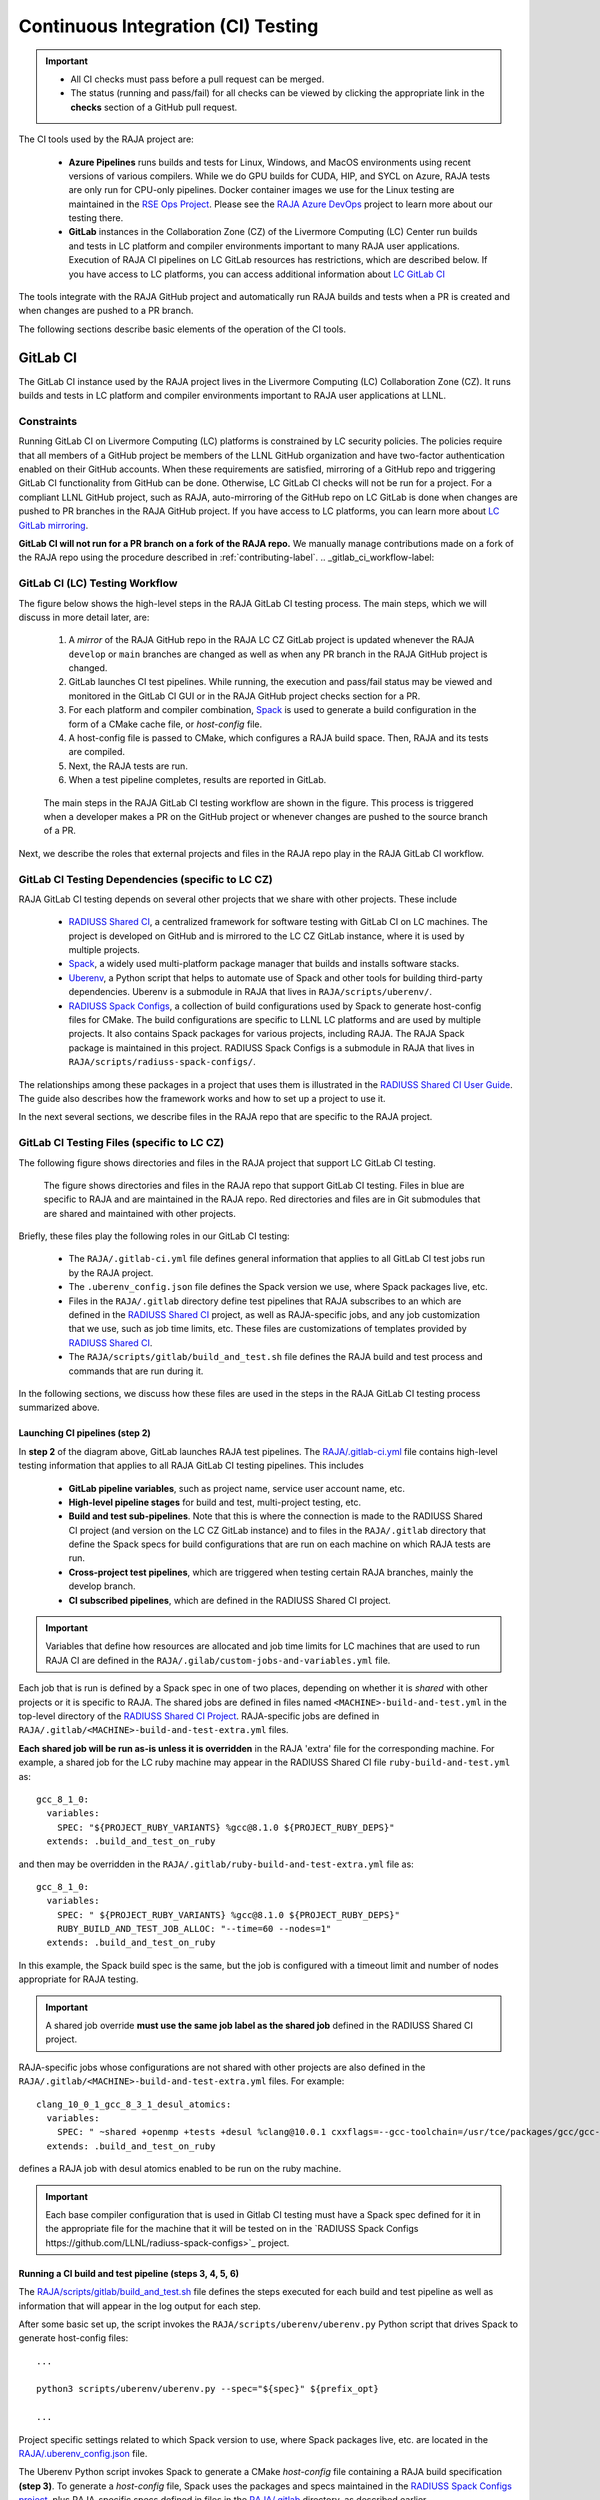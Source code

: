 .. ##
.. ## Copyright (c) 2016-23, Lawrence Livermore National Security, LLC
.. ## and RAJA project contributors. See the RAJA/LICENSE file
.. ## for details.
.. ##
.. ## SPDX-License-Identifier: (BSD-3-Clause)
.. ##

.. _ci-label:

************************************
Continuous Integration (CI) Testing
************************************

.. important:: * All CI checks must pass before a pull request can be merged.
               * The status (running and pass/fail) for all checks can be 
                 viewed by clicking the appropriate link in the **checks** 
                 section of a GitHub pull request.

The CI tools used by the RAJA project are:

  * **Azure Pipelines** runs builds and tests for Linux, Windows, and MacOS 
    environments using recent versions of various compilers. While we do GPU 
    builds for CUDA, HIP, and SYCL on Azure, RAJA tests are only run for 
    CPU-only pipelines. Docker container images we use for the Linux testing
    are maintained in the 
    `RSE Ops Project <https://github.com/rse-ops/docker-images>`_. Please see 
    the `RAJA Azure DevOps <https://dev.azure.com/llnl/RAJA>`_ project to learn 
    more about our testing there.

  * **GitLab** instances in the Collaboration Zone (CZ) of the Livermore 
    Computing (LC) Center run builds and tests in LC platform and compiler 
    environments important to many RAJA user applications. Execution of RAJA CI 
    pipelines on LC GitLab resources has restrictions, which are described 
    below. If you have access to LC platforms, you can access additional 
    information about
    `LC GitLab CI <https://lc.llnl.gov/confluence/display/GITLAB/GitLab+CI>`_

The tools integrate with the RAJA GitHub project and automatically run RAJA 
builds and tests when a PR is created and when changes are pushed to a PR 
branch.

The following sections describe basic elements of the operation of the CI tools.

.. _gitlab_ci-label:

=========
GitLab CI
=========

The GitLab CI instance used by the RAJA project lives in the Livermore 
Computing (LC) Collaboration Zone (CZ). It runs builds and tests in LC 
platform and compiler environments important to RAJA user applications at LLNL.

Constraints
-----------

Running GitLab CI on Livermore Computing (LC) platforms is constrained by LC 
security policies. The policies require that all members of a GitHub project 
be members of the LLNL GitHub organization and have two-factor authentication 
enabled on their GitHub accounts. When these requirements are satisfied, 
mirroring of a GitHub repo and triggering GitLab CI functionality from GitHub
can be done. Otherwise, LC GitLab CI checks will not be run for a project. 
For a compliant LLNL GitHub project, such as RAJA, auto-mirroring of the 
GitHub repo on LC GitLab is done when changes are pushed to PR branches in the 
RAJA GitHub project. If you have access to LC platforms, you can learn more 
about `LC GitLab mirroring <https://lc.llnl.gov/confluence/pages/viewpage.action?pageId=662832265>`_.

**GitLab CI will not run for a PR branch on a fork of the RAJA repo.** We 
manually manage contributions made on a fork of the RAJA repo using the 
procedure described in :ref:`contributing-label`. 
.. _gitlab_ci_workflow-label:

GitLab CI (LC) Testing Workflow
--------------------------------------

The figure below shows the high-level steps in the RAJA GitLab CI testing 
process. The main steps, which we will discuss in more detail later, are:

  #. A *mirror* of the RAJA GitHub repo in the RAJA LC CZ GitLab project is 
     updated whenever the RAJA ``develop`` or ``main`` branches are changed 
     as well as when any PR branch in the RAJA GitHub project is changed. 
  #. GitLab launches CI test pipelines. While running, the execution and 
     pass/fail status may be viewed and monitored in the GitLab CI GUI
     or in the RAJA GitHub project checks section for a PR.
  #. For each platform and compiler combination,
     `Spack <https://github.com/spack/spack>`_ is used to generate a build 
     configuration in the form of a CMake cache file, or *host-config* file.
  #. A host-config file is passed to CMake, which configures a RAJA build 
     space.  Then, RAJA and its tests are compiled.
  #. Next, the RAJA tests are run.
  #. When a test pipeline completes, results are reported in GitLab.

.. figure:: ./figures/RAJA-Gitlab-Workflow2.png

   The main steps in the RAJA GitLab CI testing workflow are shown in the 
   figure. This process is triggered when a developer makes a PR on the 
   GitHub project or whenever changes are pushed to the source branch of a PR.

Next, we describe the roles that external projects and files in the RAJA repo 
play in the RAJA GitLab CI workflow.

.. _gitlab_ci_depend-label:

GitLab CI Testing Dependencies (specific to LC CZ)
---------------------------------------------------

RAJA GitLab CI testing depends on several other projects that we share with
other projects. These include

  * `RADIUSS Shared CI <https://github.com/LLNL/radiuss-shared-ci>`_,
    a centralized framework for software testing with GitLab CI on LC
    machines. The project is developed on GitHub and is mirrored to the LC 
    CZ GitLab instance, where it is used by multiple projects.
  * `Spack <https://github.com/spack/spack>`_, a widely used
    multi-platform package manager that builds and installs software stacks.
  * `Uberenv <https://github.com/LLNL/uberenv>`_, a Python script
    that helps to automate use of Spack and other tools for building third-party
    dependencies. Uberenv is a submodule in RAJA that lives in
    ``RAJA/scripts/uberenv/``.
  * `RADIUSS Spack Configs <https://github.com/LLNL/radiuss-spack-configs>`_,
    a collection of build configurations used by Spack to generate host-config
    files for CMake. The build configurations are specific to LLNL LC 
    platforms and are used by multiple projects. It also contains Spack 
    packages for various projects, including RAJA. The RAJA Spack package is 
    maintained in this project. RADIUSS Spack Configs is a submodule in RAJA 
    that lives in ``RAJA/scripts/radiuss-spack-configs/``.

The relationships among these packages in a project that uses them is 
illustrated in the `RADIUSS Shared CI User Guide <https://radiuss-shared-ci.readthedocs.io/en/latest/sphinx/user_guide/index.html>`_. The guide also describes 
how the framework works and how to set up a project to use it.

In the next several sections, we describe files in the RAJA repo that are
specific to the RAJA project.

.. _gitlab_ci_files-label:

GitLab CI Testing Files (specific to LC CZ)
--------------------------------------------

The following figure shows directories and files in the RAJA project that 
support LC GitLab CI testing. 

.. figure:: ./figures/RAJA-Gitlab-Files.png

   The figure shows directories and files in the RAJA repo that support GitLab 
   CI testing. Files in blue are specific to RAJA and are maintained in the 
   RAJA repo. Red directories and files are in Git submodules that are 
   shared and maintained with other projects.

Briefly, these files play the following roles in our GitLab CI testing:

  * The ``RAJA/.gitlab-ci.yml`` file defines general information that applies
    to all GitLab CI test jobs run by the RAJA project.
  * The ``.uberenv_config.json`` file defines the Spack version we use, where 
    Spack packages live, etc.
  * Files in the ``RAJA/.gitlab`` directory define test pipelines that RAJA
    subscribes to an which are defined in the 
    `RADIUSS Shared CI <https://github.com/LLNL/radiuss-shared-ci>`_ project,
    as well as RAJA-specific jobs, and any job customization that we use,
    such as job time limits, etc. These files are customizations of templates 
    provided by `RADIUSS Shared CI <https://github.com/LLNL/radiuss-shared-ci>`_.
  * The ``RAJA/scripts/gitlab/build_and_test.sh`` file defines the RAJA build 
    and test process and commands that are run during it.

In the following sections, we discuss how these files are used in the 
steps in the RAJA GitLab CI testing process summarized above.

.. _gitlab_ci_pipelines-label:

Launching CI pipelines (step 2) 
^^^^^^^^^^^^^^^^^^^^^^^^^^^^^^^^

In **step 2** of the diagram above, GitLab launches RAJA test pipelines.
The `RAJA/.gitlab-ci.yml <https://github.com/LLNL/RAJA/tree/develop/.gitlab-ci.yml>`_ file contains high-level testing information that applies to all RAJA
GitLab CI testing pipelines. This includes

  * **GitLab pipeline variables**, such as project name, service user account
    name, etc.

  * **High-level pipeline stages** for build and test, multi-project testing,
    etc.

  * **Build and test sub-pipelines**. Note that this is where the connection 
    is made to the RADIUSS Shared CI project (and version on the LC CZ GitLab 
    instance) and to files in the ``RAJA/.gitlab`` directory that define the 
    Spack specs for build configurations that are run on each machine on
    which RAJA tests are run.

  * **Cross-project test pipelines**, which are triggered when testing 
    certain RAJA branches, mainly the develop branch.

  * **CI subscribed pipelines**, which are defined in the
    RADIUSS Shared CI project. 

.. important:: Variables that define how resources are allocated and job time 
               limits for LC machines that are used to run RAJA CI are defined
               in the ``RAJA/.gilab/custom-jobs-and-variables.yml`` file.

Each job that is run is defined by a Spack spec in one of two places, depending
on whether it is *shared* with other projects or it is specific to RAJA. The 
shared jobs are defined in files named ``<MACHINE>-build-and-test.yml`` in 
the top-level directory of the 
`RADIUSS Shared CI Project <https://github.com/LLNL/radiuss-shared-ci>`_.
RAJA-specific jobs are defined in 
``RAJA/.gitlab/<MACHINE>-build-and-test-extra.yml`` files. 

**Each shared job will be run as-is unless it is overridden** in the RAJA 
'extra' file for the corresponding machine. For example, a shared job for the 
LC ruby machine may appear in the RADIUSS Shared CI file 
``ruby-build-and-test.yml`` as::

  gcc_8_1_0:
    variables:
      SPEC: "${PROJECT_RUBY_VARIANTS} %gcc@8.1.0 ${PROJECT_RUBY_DEPS}"
    extends: .build_and_test_on_ruby

and then may be overridden in the ``RAJA/.gitlab/ruby-build-and-test-extra.yml``
file as::

  gcc_8_1_0:
    variables:
      SPEC: " ${PROJECT_RUBY_VARIANTS} %gcc@8.1.0 ${PROJECT_RUBY_DEPS}"
      RUBY_BUILD_AND_TEST_JOB_ALLOC: "--time=60 --nodes=1"
    extends: .build_and_test_on_ruby

In this example, the Spack build spec is the same, but the job is configured
with a timeout limit and number of nodes appropriate for RAJA testing.

.. important:: A shared job override **must use the same job label as the 
               shared job** defined in the RADIUSS Shared CI project.

RAJA-specific jobs whose configurations are not shared with other projects
are also defined in the 
``RAJA/.gitlab/<MACHINE>-build-and-test-extra.yml`` files. For example::

  clang_10_0_1_gcc_8_3_1_desul_atomics:
    variables:
      SPEC: " ~shared +openmp +tests +desul %clang@10.0.1 cxxflags=--gcc-toolchain=/usr/tce/packages/gcc/gcc-8.3.1 cflags=--gcc-toolchain=/usr/tce/packages/gcc/gcc-8.3.1"
    extends: .build_and_test_on_ruby

defines a RAJA job with desul atomics enabled to be run on the ruby machine.

.. important:: Each base compiler configuration that is used in Gitlab CI 
               testing must have a Spack spec defined for it in the appropriate
               file for the machine that it will be tested on in the 
               `RADIUSS Spack Configs https://github.com/LLNL/radiuss-spack-configs>`_ project.

.. _gitlab_ci_running-label:

Running a CI build and test pipeline  (steps 3, 4, 5, 6)
^^^^^^^^^^^^^^^^^^^^^^^^^^^^^^^^^^^^^^^^^^^^^^^^^^^^^^^^^

The `RAJA/scripts/gitlab/build_and_test.sh <https://github.com/LLNL/RAJA/tree/develop/scripts/gitlab/build_and_test.sh>`_ file defines the steps executed
for each build and test pipeline as well as information that will appear in the
log output for each step. 

After some basic set up, the script invokes the 
``RAJA/scripts/uberenv/uberenv.py`` Python script that drives Spack to generate
host-config files::

  ...

  python3 scripts/uberenv/uberenv.py --spec="${spec}" ${prefix_opt}

  ...

Project specific settings related to which Spack version to use, where 
Spack packages live, etc. are located in the 
`RAJA/.uberenv_config.json <https://github.com/LLNL/RAJA/tree/develop/.uberenv_config.json>`_ file.

The Uberenv Python script invokes Spack to generate a CMake *host-config* 
file containing a RAJA build specification **(step 3)**. To generate
a *host-config* file, Spack uses the packages and specs maintained in the 
`RADIUSS Spack Configs project 
<https://github.com/LLNL/radiuss-spack-configs>`_, plus RAJA-specific specs
defined in files in the `RAJA/.gitlab <https://github.com/LLNL/RAJA/tree/develop/.gitlab>`_ directory, as described earlier.

.. note:: Please see :ref:`spack_host_config-label` for more information about
          how to manually generate host-config files and use them for local
          debugging.

After the host-config file is generated, the 
``RAJA/scripts/gitlab/build_and_test.sh`` script creates a build space 
directory and runs CMake in it, passing the host-config (cache) file. Then, 
it builds the RAJA code and tests **(step 4)**::

  ...

  build_dir="${build_root}/build_${hostconfig//.cmake/}"
  install_dir="${build_root}/install_${hostconfig//.cmake/}"

  ...

  date
  echo "~~~~~~~~~~~~~~~~~~~~~~~~~~~~~~~~~~~~~~~~~~~"
  echo "~~~~~ Host-config: ${hostconfig_path}"
  echo "~~~~~ Build Dir:   ${build_dir}"
  echo "~~~~~ Project Dir: ${project_dir}"
  echo "~~~~~ Install Dir: ${install_dir}"
  echo "~~~~~~~~~~~~~~~~~~~~~~~~~~~~~~~~~~~~~~~~~~~"
  echo ""
  echo "~~~~~~~~~~~~~~~~~~~~~~~~~~~~~~~~~~~~~~~~~~~"
  echo "~~~~~ Building RAJA"
  echo "~~~~~~~~~~~~~~~~~~~~~~~~~~~~~~~~~~~~~~~~~~~"

  ..

  rm -rf ${build_dir} 2>/dev/null
  mkdir -p ${build_dir} && cd ${build_dir}

  ...

  $cmake_exe \
      -C ${hostconfig_path} \
      -DCMAKE_INSTALL_PREFIX=${install_dir} \
      ${project_dir}

  ...

  echo "~~~~~~~~~~~~~~~~~~~~~~~~~~~~~~~~~~~~~~~~~~~"
  echo "~~~~~ RAJA Built"
  echo "~~~~~~~~~~~~~~~~~~~~~~~~~~~~~~~~~~~~~~~~~~~"
  date

Next, it runs the tests **(step 5)**::

  echo "~~~~~~~~~~~~~~~~~~~~~~~~~~~~~~~~~~~~~~~~~~~"
  echo "~~~~~ Testing RAJA"
  echo "~~~~~~~~~~~~~~~~~~~~~~~~~~~~~~~~~~~~~~~~~~~"

  ...

  cd ${build_dir}

  ...

  ctest --output-on-failure -T test 2>&1 | tee tests_output.txt

  ...

  echo "~~~~~~~~~~~~~~~~~~~~~~~~~~~~~~~~~~~~~~~~~~~"
  echo "~~~~~ RAJA Tests Complete"
  echo "~~~~~~~~~~~~~~~~~~~~~~~~~~~~~~~~~~~~~~~~~~~"
  date

Lastly, test results are collected in a JUnit XML file that
GitLab uses for reporting the results in its GUI **(step 6)**. This is
done by the 
`RADIUSS Shared CI Framework <https://github.com/LLNL/radiuss-shared-ci>`_

The commands shown here intermingle with other commands that emit messages,
timing information for various operations, etc. which appear in a log
file that can be viewed in the GitLab GUI.

.. _azure_ci-label:

==================
Azure Pipelines CI
==================

The Azure Pipelines tool builds and tests for Linux, Windows, and MacOS 
environments.  While we do builds for CUDA, HIP, and SYCL RAJA back-ends 
in the Azure Linux environment, RAJA tests are only run for CPU-only pipelines.

Azure Pipelines Testing Workflow
--------------------------------

The Azure Pipelines testing workflow for RAJA is much simpler than the GitLab
testing process described above.

The test jobs we run for each OS environment are specified in the 
`RAJA/azure-pipelines.yml <https://github.com/LLNL/RAJA/blob/develop/azure-pipelines.yml>`_ file. This file defines the job steps, commands,
compilers, etc. for each OS environment in the associated ``- job:`` section.
A summary of the configurations we build are:

  * **Windows.** The ``- job: Windows`` Windows section contains information
    for the Windows test builds. For example, we build and test RAJA as
    a static and shared library. This is indicated in the Windows ``strategy``
    section::
   
      strategy:
        matrix:
          shared:
            ...
          static:
            ...

    We use the Windows/compiler image provided by the Azure application 
    indicated the ``pool`` section; for example::

      pool:
        vmImage: 'windows-2019'

    **MacOS.** The ``- job: Mac`` section contains information for Mac test 
    builds. For example, we build RAJA using the the MacOS/compiler 
    image provided by the Azure application indicated in the ``pool`` section; 
    for example::

      pool:
        vmImage: 'macOS-latest' 

    **Linux.** The ``- job: Docker`` section contains information for Linux
    test builds. We build and test RAJA using Docker container images generated 
    with recent versions of various compilers. The RAJA project shares these 
    images with other open-source LLNL RADIUSS projects and they are maintained
    in the `RES-Ops Docker <https://github.com/rse-ops/docker-images>`_ 
    project on GitHub. The builds we do at any point in time are located in 
    the ``strategy`` block::

      strategy:
        matrix: 
          gccX:
            docker_target: ...
          ...
          clangY:
            docker_target: ...
          ...
          nvccZ:
            docker_target: ...

          ...

    The Linux OS the docker images are run on is indicated in the ``pool`` section; 
    for example::

      pool:
        vmImage: 'ubuntu-latest'

Docker Builds
-------------

For each Linux/Docker pipeline, the base container images, CMake, build, and
test commands are located in `RAJA/Dockerfile <https://github.com/LLNL/RAJA/blob/develop/Dockerfile>`_.

The base container images are built and maintained through the 
`RSE-Ops Docker <https://rse-ops.github.io/>`_ project. A table of the most 
up-to-date containers can be found 
`here <https://rse-ops.github.io/docker-images/>`_. These images are rebuilt 
regularly ensuring that we have the most up to date builds of each 
container and compiler.

.. note:: Please see :ref:`docker_local-label` for more information about
          reproducing Docker builds locally for debugging purposes.

